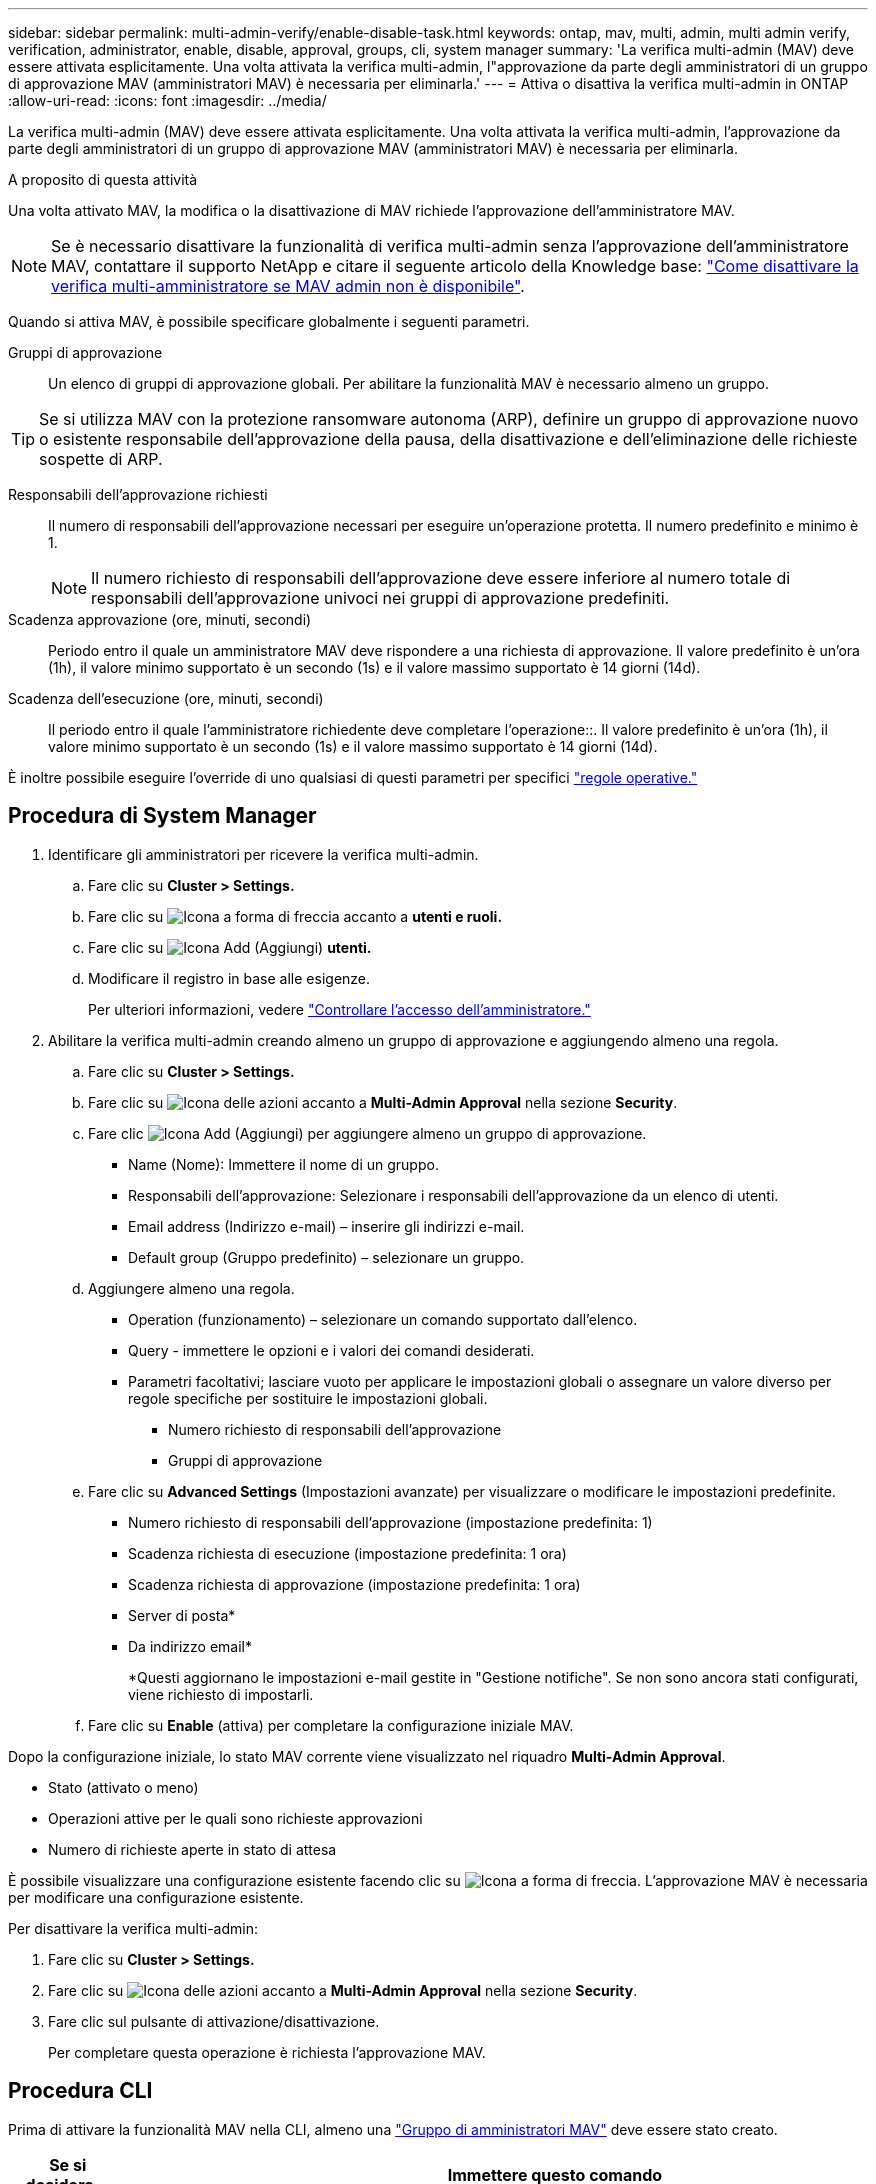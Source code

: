 ---
sidebar: sidebar 
permalink: multi-admin-verify/enable-disable-task.html 
keywords: ontap, mav, multi, admin, multi admin verify, verification, administrator, enable, disable, approval, groups, cli, system manager 
summary: 'La verifica multi-admin (MAV) deve essere attivata esplicitamente. Una volta attivata la verifica multi-admin, l"approvazione da parte degli amministratori di un gruppo di approvazione MAV (amministratori MAV) è necessaria per eliminarla.' 
---
= Attiva o disattiva la verifica multi-admin in ONTAP
:allow-uri-read: 
:icons: font
:imagesdir: ../media/


[role="lead"]
La verifica multi-admin (MAV) deve essere attivata esplicitamente. Una volta attivata la verifica multi-admin, l'approvazione da parte degli amministratori di un gruppo di approvazione MAV (amministratori MAV) è necessaria per eliminarla.

.A proposito di questa attività
Una volta attivato MAV, la modifica o la disattivazione di MAV richiede l'approvazione dell'amministratore MAV.


NOTE: Se è necessario disattivare la funzionalità di verifica multi-admin senza l'approvazione dell'amministratore MAV, contattare il supporto NetApp e citare il seguente articolo della Knowledge base: https://kb.netapp.com/Advice_and_Troubleshooting/Data_Storage_Software/ONTAP_OS/How_to_disable_Multi-Admin_Verification_if_MAV_admin_is_unavailable["Come disattivare la verifica multi-amministratore se MAV admin non è disponibile"^].

Quando si attiva MAV, è possibile specificare globalmente i seguenti parametri.

Gruppi di approvazione:: Un elenco di gruppi di approvazione globali. Per abilitare la funzionalità MAV è necessario almeno un gruppo.



TIP: Se si utilizza MAV con la protezione ransomware autonoma (ARP), definire un gruppo di approvazione nuovo o esistente responsabile dell'approvazione della pausa, della disattivazione e dell'eliminazione delle richieste sospette di ARP.

Responsabili dell'approvazione richiesti:: Il numero di responsabili dell'approvazione necessari per eseguire un'operazione protetta. Il numero predefinito e minimo è 1.
+
--

NOTE: Il numero richiesto di responsabili dell'approvazione deve essere inferiore al numero totale di responsabili dell'approvazione univoci nei gruppi di approvazione predefiniti.

--
Scadenza approvazione (ore, minuti, secondi):: Periodo entro il quale un amministratore MAV deve rispondere a una richiesta di approvazione. Il valore predefinito è un'ora (1h), il valore minimo supportato è un secondo (1s) e il valore massimo supportato è 14 giorni (14d).
Scadenza dell'esecuzione (ore, minuti, secondi):: Il periodo entro il quale l'amministratore richiedente deve completare l'operazione::. Il valore predefinito è un'ora (1h), il valore minimo supportato è un secondo (1s) e il valore massimo supportato è 14 giorni (14d).


È inoltre possibile eseguire l'override di uno qualsiasi di questi parametri per specifici link:manage-rules-task.html["regole operative."]



== Procedura di System Manager

. Identificare gli amministratori per ricevere la verifica multi-admin.
+
.. Fare clic su *Cluster > Settings.*
.. Fare clic su image:icon_arrow.gif["Icona a forma di freccia"] accanto a *utenti e ruoli.*
.. Fare clic su image:icon_add.gif["Icona Add (Aggiungi)"] *utenti.*
.. Modificare il registro in base alle esigenze.
+
Per ulteriori informazioni, vedere link:../task_security_administrator_access.html["Controllare l'accesso dell'amministratore."]



. Abilitare la verifica multi-admin creando almeno un gruppo di approvazione e aggiungendo almeno una regola.
+
.. Fare clic su *Cluster > Settings.*
.. Fare clic su image:icon_gear.gif["Icona delle azioni"] accanto a *Multi-Admin Approval* nella sezione *Security*.
.. Fare clic image:icon_add.gif["Icona Add (Aggiungi)"] per aggiungere almeno un gruppo di approvazione.
+
*** Name (Nome): Immettere il nome di un gruppo.
*** Responsabili dell'approvazione: Selezionare i responsabili dell'approvazione da un elenco di utenti.
*** Email address (Indirizzo e-mail) – inserire gli indirizzi e-mail.
*** Default group (Gruppo predefinito) – selezionare un gruppo.


.. Aggiungere almeno una regola.
+
*** Operation (funzionamento) – selezionare un comando supportato dall'elenco.
*** Query - immettere le opzioni e i valori dei comandi desiderati.
*** Parametri facoltativi; lasciare vuoto per applicare le impostazioni globali o assegnare un valore diverso per regole specifiche per sostituire le impostazioni globali.
+
**** Numero richiesto di responsabili dell'approvazione
**** Gruppi di approvazione




.. Fare clic su *Advanced Settings* (Impostazioni avanzate) per visualizzare o modificare le impostazioni predefinite.
+
*** Numero richiesto di responsabili dell'approvazione (impostazione predefinita: 1)
*** Scadenza richiesta di esecuzione (impostazione predefinita: 1 ora)
*** Scadenza richiesta di approvazione (impostazione predefinita: 1 ora)
*** Server di posta*
*** Da indirizzo email*
+
*Questi aggiornano le impostazioni e-mail gestite in "Gestione notifiche". Se non sono ancora stati configurati, viene richiesto di impostarli.



.. Fare clic su *Enable* (attiva) per completare la configurazione iniziale MAV.




Dopo la configurazione iniziale, lo stato MAV corrente viene visualizzato nel riquadro *Multi-Admin Approval*.

* Stato (attivato o meno)
* Operazioni attive per le quali sono richieste approvazioni
* Numero di richieste aperte in stato di attesa


È possibile visualizzare una configurazione esistente facendo clic su image:icon_arrow.gif["Icona a forma di freccia"]. L'approvazione MAV è necessaria per modificare una configurazione esistente.

Per disattivare la verifica multi-admin:

. Fare clic su *Cluster > Settings.*
. Fare clic su image:icon_gear.gif["Icona delle azioni"] accanto a *Multi-Admin Approval* nella sezione *Security*.
. Fare clic sul pulsante di attivazione/disattivazione.
+
Per completare questa operazione è richiesta l'approvazione MAV.





== Procedura CLI

Prima di attivare la funzionalità MAV nella CLI, almeno una link:manage-groups-task.html["Gruppo di amministratori MAV"] deve essere stato creato.

[cols="50,50"]
|===
| Se si desidera… | Immettere questo comando 


 a| 
Abilitare la funzionalità MAV
 a| 
`security multi-admin-verify modify -approval-groups _group1_[,_group2_...] [-required-approvers _nn_ ] -enabled true   [ -execution-expiry [__nn__h][__nn__m][__nn__s]]    [ -approval-expiry [__nn__h][__nn__m][__nn__s]]`

*Esempio*: Il seguente comando abilita MAV con 1 gruppo di approvazione, 2 responsabili dell'approvazione richiesti e periodi di scadenza predefiniti.

[listing]
----
cluster-1::> security multi-admin-verify modify -approval-groups mav-grp1 -required-approvers 2 -enabled true
----
Completare la configurazione iniziale aggiungendone almeno una link:manage-rules-task.html["regola operativa."]



 a| 
Modifica di una configurazione MAV (richiede l'approvazione MAV)
 a| 
`security multi-admin-verify approval-group modify [-approval-groups _group1_[,_group2_...]] [-required-approvers _nn_ ]    [ -execution-expiry [__nn__h][__nn__m][__nn__s]]    [ -approval-expiry [__nn__h][__nn__m][__nn__s]]`



 a| 
Verificare la funzionalità MAV
 a| 
`security multi-admin-verify show`

*Esempio:*

....
cluster-1::> security multi-admin-verify show
Is      Required  Execution Approval Approval
Enabled Approvers Expiry    Expiry   Groups
------- --------- --------- -------- ----------
true    2         1h        1h       mav-grp1
....


 a| 
Disattivare la funzionalità MAV (richiede l'approvazione MAV)
 a| 
`security multi-admin-verify modify -enabled false`

|===
.Informazioni correlate
* link:https://docs.netapp.com/us-en/ontap-cli/search.html?q=security+multi-admin-verify["sicurezza multi-admin-verify"^]

